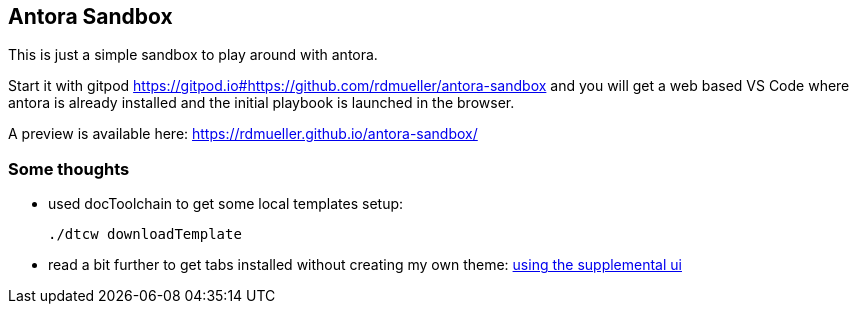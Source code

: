 == Antora Sandbox

This is just a simple sandbox to play around with antora.

Start it with gitpod https://gitpod.io#https://github.com/rdmueller/antora-sandbox and you will get a web based VS Code where antora is already installed and the initial playbook is launched in the browser.

A preview is available here: https://rdmueller.github.io/antora-sandbox/

=== Some thoughts

* used docToolchain to get some local templates setup:
+
[source,bash]
----
./dtcw downloadTemplate
----

* read a bit further to get tabs installed without creating my own theme: https://github.com/asciidoctor/asciidoctor-tabs/blob/main/docs/use-with-antora.adoc#using-the-supplemental-ui[using the supplemental ui]


